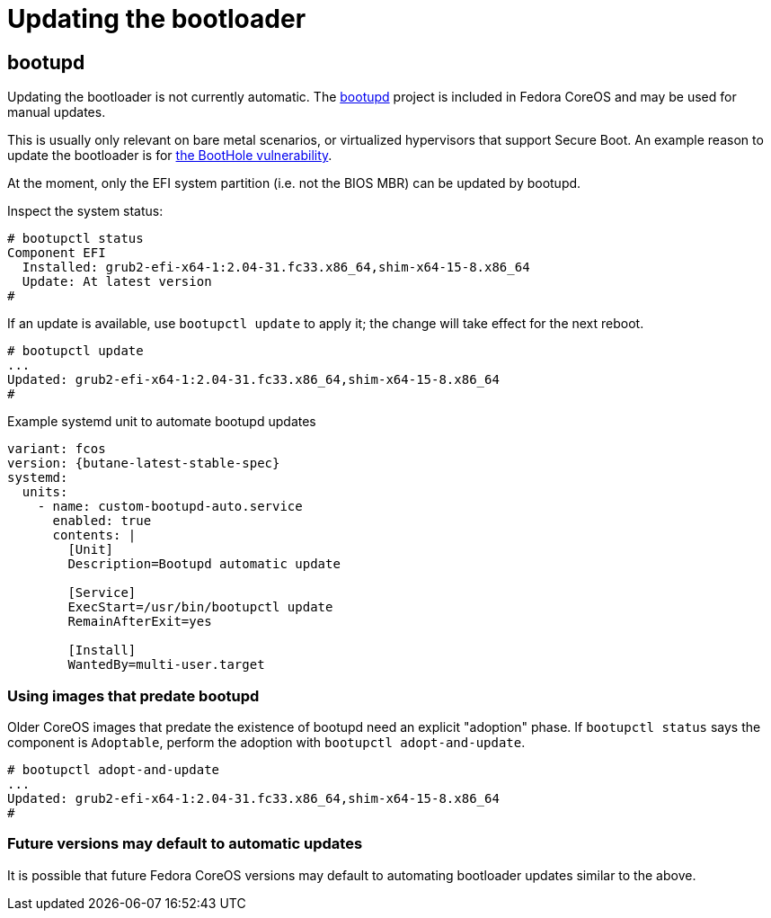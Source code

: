 = Updating the bootloader

== bootupd

Updating the bootloader is not currently automatic. The https://github.com/coreos/bootupd/[bootupd]
project is included in Fedora CoreOS and may be used for manual updates.

This is usually only relevant on bare metal scenarios, or virtualized
hypervisors that support Secure Boot. An example reason to update the
bootloader is for https://eclypsium.com/2020/07/29/theres-a-hole-in-the-boot/[the BootHole vulnerability].

At the moment, only the EFI system partition (i.e. not the BIOS MBR) can be updated by bootupd.

Inspect the system status:

[source,bash]
----
# bootupctl status
Component EFI
  Installed: grub2-efi-x64-1:2.04-31.fc33.x86_64,shim-x64-15-8.x86_64
  Update: At latest version
#
----

If an update is available, use `bootupctl update` to apply it; the
change will take effect for the next reboot.

[source,bash]
----
# bootupctl update
...
Updated: grub2-efi-x64-1:2.04-31.fc33.x86_64,shim-x64-15-8.x86_64
#
----

.Example systemd unit to automate bootupd updates
[source,yaml,subs="attributes"]
----
variant: fcos
version: {butane-latest-stable-spec}
systemd:
  units:
    - name: custom-bootupd-auto.service
      enabled: true
      contents: |
        [Unit]
        Description=Bootupd automatic update

        [Service]
        ExecStart=/usr/bin/bootupctl update
        RemainAfterExit=yes

        [Install]
        WantedBy=multi-user.target
----

=== Using images that predate bootupd

Older CoreOS images that predate the existence of bootupd need
an explicit "adoption" phase. If `bootupctl status` says the component
is `Adoptable`, perform the adoption with `bootupctl adopt-and-update`.

[source,bash]
----
# bootupctl adopt-and-update
...
Updated: grub2-efi-x64-1:2.04-31.fc33.x86_64,shim-x64-15-8.x86_64
#
----

=== Future versions may default to automatic updates

It is possible that future Fedora CoreOS versions may default
to automating bootloader updates similar to the above.
